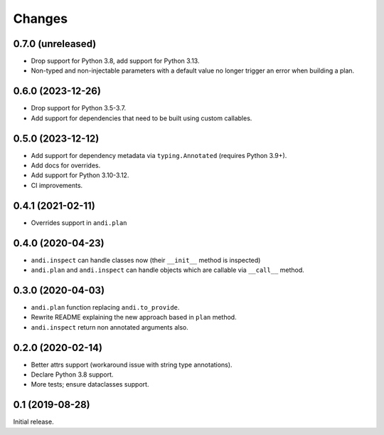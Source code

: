 Changes
=======

0.7.0 (unreleased)
------------------

* Drop support for Python 3.8, add support for Python 3.13.
* Non-typed and non-injectable parameters with a default value no longer
  trigger an error when building a plan.

0.6.0 (2023-12-26)
------------------

* Drop support for Python 3.5-3.7.
* Add support for dependencies that need to be built using custom callables.

0.5.0 (2023-12-12)
------------------

* Add support for dependency metadata via ``typing.Annotated`` (requires
  Python 3.9+).
* Add docs for overrides.
* Add support for Python 3.10-3.12.
* CI improvements.

0.4.1 (2021-02-11)
------------------

* Overrides support in ``andi.plan``

0.4.0 (2020-04-23)
------------------

* ``andi.inspect`` can handle classes now (their ``__init__`` method
  is inspected)
* ``andi.plan`` and ``andi.inspect`` can handle objects which are
  callable via ``__call__`` method.

0.3.0 (2020-04-03)
------------------

* ``andi.plan`` function replacing ``andi.to_provide``.
* Rewrite README explaining the new approach based in ``plan`` method.
* ``andi.inspect`` return non annotated arguments also.

0.2.0 (2020-02-14)
------------------

* Better attrs support (workaround issue with string type annotations).
* Declare Python 3.8 support.
* More tests; ensure dataclasses support.

0.1 (2019-08-28)
----------------

Initial release.
